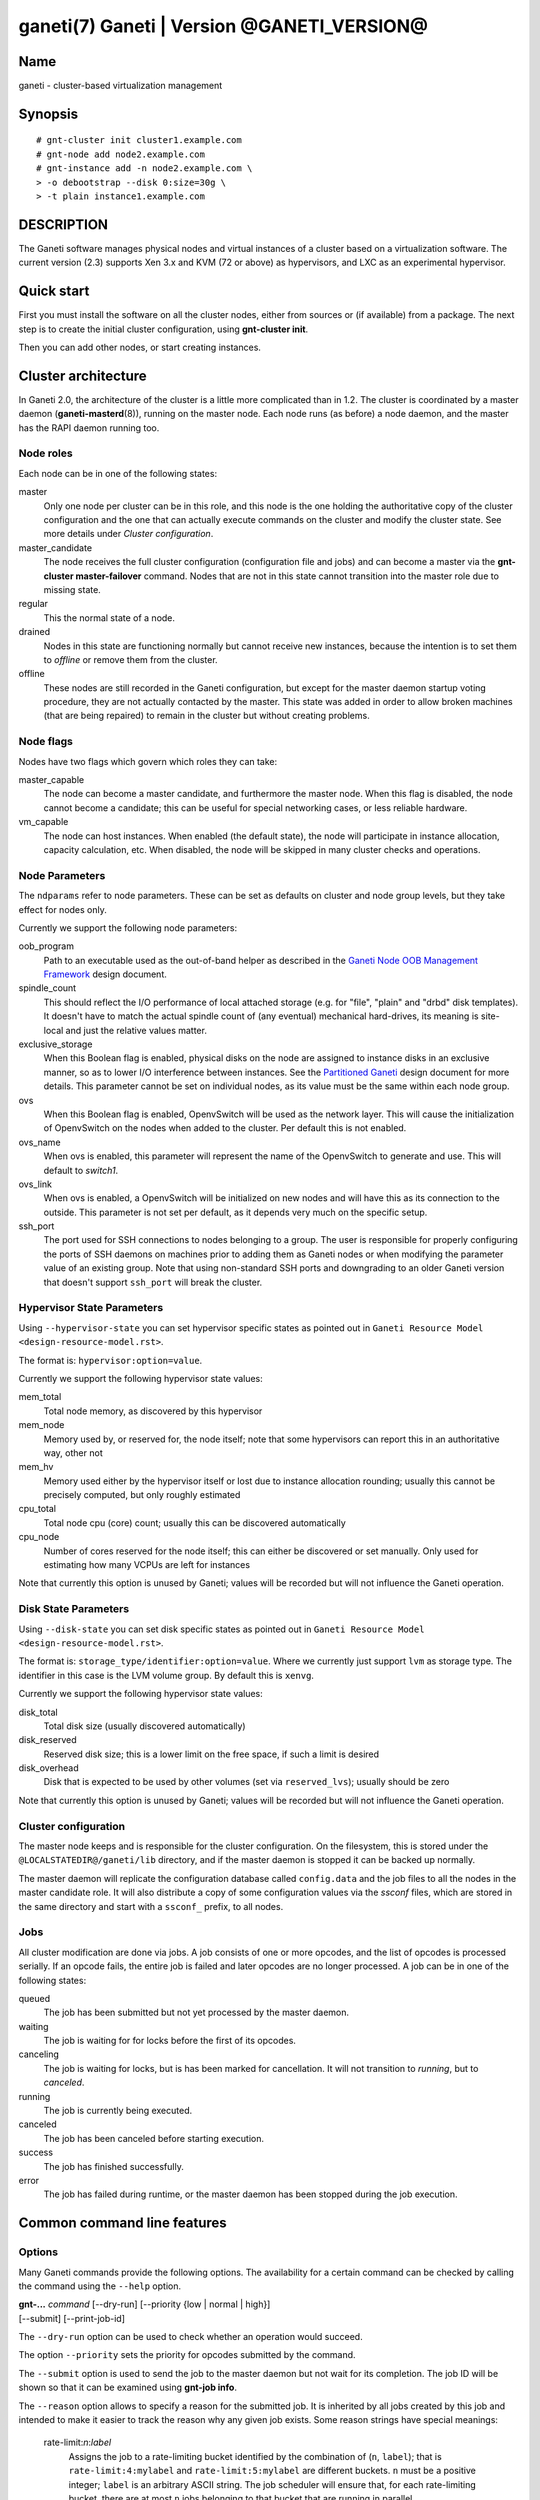 ganeti(7) Ganeti | Version @GANETI_VERSION@
===========================================

Name
----

ganeti - cluster-based virtualization management

Synopsis
--------

::

    # gnt-cluster init cluster1.example.com
    # gnt-node add node2.example.com
    # gnt-instance add -n node2.example.com \
    > -o debootstrap --disk 0:size=30g \
    > -t plain instance1.example.com


DESCRIPTION
-----------

The Ganeti software manages physical nodes and virtual instances of a
cluster based on a virtualization software. The current version (2.3)
supports Xen 3.x and KVM (72 or above) as hypervisors, and LXC as an
experimental hypervisor.

Quick start
-----------

First you must install the software on all the cluster nodes, either
from sources or (if available) from a package. The next step is to
create the initial cluster configuration, using **gnt-cluster init**.

Then you can add other nodes, or start creating instances.

Cluster architecture
--------------------

In Ganeti 2.0, the architecture of the cluster is a little more
complicated than in 1.2. The cluster is coordinated by a master daemon
(**ganeti-masterd**\(8)), running on the master node. Each node runs
(as before) a node daemon, and the master has the RAPI daemon running
too.

Node roles
~~~~~~~~~~

Each node can be in one of the following states:

master
    Only one node per cluster can be in this role, and this node is the
    one holding the authoritative copy of the cluster configuration and
    the one that can actually execute commands on the cluster and
    modify the cluster state. See more details under
    *Cluster configuration*.

master_candidate
    The node receives the full cluster configuration (configuration
    file and jobs) and can become a master via the
    **gnt-cluster master-failover** command. Nodes that are not in this
    state cannot transition into the master role due to missing state.

regular
    This the normal state of a node.

drained
    Nodes in this state are functioning normally but cannot receive
    new instances, because the intention is to set them to *offline*
    or remove them from the cluster.

offline
    These nodes are still recorded in the Ganeti configuration, but
    except for the master daemon startup voting procedure, they are not
    actually contacted by the master. This state was added in order to
    allow broken machines (that are being repaired) to remain in the
    cluster but without creating problems.


Node flags
~~~~~~~~~~

Nodes have two flags which govern which roles they can take:

master_capable
    The node can become a master candidate, and furthermore the master
    node. When this flag is disabled, the node cannot become a
    candidate; this can be useful for special networking cases, or less
    reliable hardware.

vm_capable
    The node can host instances. When enabled (the default state), the
    node will participate in instance allocation, capacity calculation,
    etc. When disabled, the node will be skipped in many cluster checks
    and operations.


Node Parameters
~~~~~~~~~~~~~~~

The ``ndparams`` refer to node parameters. These can be set as defaults
on cluster and node group levels, but they take effect for nodes only.

Currently we support the following node parameters:

oob_program
    Path to an executable used as the out-of-band helper as described in
    the `Ganeti Node OOB Management Framework <design-oob.rst>`_ design
    document.

spindle_count
    This should reflect the I/O performance of local attached storage
    (e.g. for "file", "plain" and "drbd" disk templates). It doesn't
    have to match the actual spindle count of (any eventual) mechanical
    hard-drives, its meaning is site-local and just the relative values
    matter.

exclusive_storage
    When this Boolean flag is enabled, physical disks on the node are
    assigned to instance disks in an exclusive manner, so as to lower I/O
    interference between instances. See the `Partitioned Ganeti
    <design-partitioned.rst>`_ design document for more details. This
    parameter cannot be set on individual nodes, as its value must be
    the same within each node group.

ovs
    When this Boolean flag is enabled, OpenvSwitch will be used as the
    network layer. This will cause the initialization of OpenvSwitch on
    the nodes when added to the cluster. Per default this is not enabled.

ovs_name
    When ovs is enabled, this parameter will represent the name of the
    OpenvSwitch to generate and use. This will default to `switch1`.

ovs_link
    When ovs is enabled, a OpenvSwitch will be initialized on new nodes
    and will have this as its connection to the outside. This parameter
    is not set per default, as it depends very much on the specific
    setup.

ssh_port
    The port used for SSH connections to nodes belonging to a group. The user
    is responsible for properly configuring the ports of SSH daemons on
    machines prior to adding them as Ganeti nodes or when modifying the
    parameter value of an existing group. Note that using non-standard SSH
    ports and downgrading to an older Ganeti version that doesn't support
    ``ssh_port`` will break the cluster.


Hypervisor State Parameters
~~~~~~~~~~~~~~~~~~~~~~~~~~~

Using ``--hypervisor-state`` you can set hypervisor specific states as
pointed out in ``Ganeti Resource Model <design-resource-model.rst>``.

The format is: ``hypervisor:option=value``.

Currently we support the following hypervisor state values:

mem_total
  Total node memory, as discovered by this hypervisor
mem_node
  Memory used by, or reserved for, the node itself; note that some
  hypervisors can report this in an authoritative way, other not
mem_hv
  Memory used either by the hypervisor itself or lost due to instance
  allocation rounding; usually this cannot be precisely computed, but
  only roughly estimated
cpu_total
  Total node cpu (core) count; usually this can be discovered
  automatically
cpu_node
  Number of cores reserved for the node itself; this can either be
  discovered or set manually. Only used for estimating how many VCPUs
  are left for instances

Note that currently this option is unused by Ganeti; values will be
recorded but will not influence the Ganeti operation.


Disk State Parameters
~~~~~~~~~~~~~~~~~~~~~

Using ``--disk-state`` you can set disk specific states as pointed out
in ``Ganeti Resource Model <design-resource-model.rst>``.

The format is: ``storage_type/identifier:option=value``. Where we
currently just support ``lvm`` as storage type. The identifier in this
case is the LVM volume group. By default this is ``xenvg``.

Currently we support the following hypervisor state values:

disk_total
  Total disk size (usually discovered automatically)
disk_reserved
  Reserved disk size; this is a lower limit on the free space, if such a
  limit is desired
disk_overhead
  Disk that is expected to be used by other volumes (set via
  ``reserved_lvs``); usually should be zero

Note that currently this option is unused by Ganeti; values will be
recorded but will not influence the Ganeti operation.


Cluster configuration
~~~~~~~~~~~~~~~~~~~~~

The master node keeps and is responsible for the cluster
configuration. On the filesystem, this is stored under the
``@LOCALSTATEDIR@/ganeti/lib`` directory, and if the master daemon is
stopped it can be backed up normally.

The master daemon will replicate the configuration database called
``config.data`` and the job files to all the nodes in the master
candidate role. It will also distribute a copy of some configuration
values via the *ssconf* files, which are stored in the same directory
and start with a ``ssconf_`` prefix, to all nodes.

Jobs
~~~~

All cluster modification are done via jobs. A job consists of one
or more opcodes, and the list of opcodes is processed serially. If
an opcode fails, the entire job is failed and later opcodes are no
longer processed. A job can be in one of the following states:

queued
    The job has been submitted but not yet processed by the master
    daemon.

waiting
    The job is waiting for for locks before the first of its opcodes.

canceling
    The job is waiting for locks, but is has been marked for
    cancellation. It will not transition to *running*, but to
    *canceled*.

running
    The job is currently being executed.

canceled
    The job has been canceled before starting execution.

success
    The job has finished successfully.

error
    The job has failed during runtime, or the master daemon has been
    stopped during the job execution.


Common command line features
----------------------------

Options
~~~~~~~

Many Ganeti commands provide the following options. The
availability for a certain command can be checked by calling the
command using the ``--help`` option.

| **gnt-...** *command* [\--dry-run] [\--priority {low | normal | high}]
| [\--submit] [\--print-job-id]

The ``--dry-run`` option can be used to check whether an operation
would succeed.

The option ``--priority`` sets the priority for opcodes submitted
by the command.

The ``--submit`` option is used to send the job to the master daemon but
not wait for its completion. The job ID will be shown so that it can be
examined using **gnt-job info**.

The ``--reason`` option allows to specify a reason for the submitted
job. It is inherited by all jobs created by this job and intended
to make it easier to track the reason why any given job exists.
Some reason strings have special meanings:

  rate-limit:*n*:*label*
      Assigns the job to a rate-limiting bucket identified by the
      combination of (``n``, ``label``); that is ``rate-limit:4:mylabel``
      and ``rate-limit:5:mylabel`` are different buckets.
      ``n`` must be a positive integer; ``label`` is an arbitrary ASCII
      string.
      The job scheduler will ensure that, for each rate-limiting bucket,
      there are at most ``n`` jobs belonging to that bucket that are
      running in parallel.

The special-cases for reason strings above must be given in exactly
the specified format; if they are preceded by other characters
(whitespace included), they become normal reasons and have no special
effect.

The ``--print-job-id`` option makes the command print the job id as first
line on stdout, so that it is easy to parse by other programs.

Defaults
~~~~~~~~

For certain commands you can use environment variables to provide
default command line arguments. Just assign the arguments as a string to
the corresponding environment variable. The format of that variable
name is **binary**_*command*. **binary** is the name of the ``gnt-*``
script all upper case and dashes replaced by underscores, and *command*
is the command invoked on that script.

Currently supported commands are ``gnt-node list``, ``gnt-group list``
and ``gnt-instance list``. So you can configure default command line
flags by setting ``GNT_NODE_LIST``, ``GNT_GROUP_LIST`` and
``GNT_INSTANCE_LIST``.

Debug options
~~~~~~~~~~~~~

If the variable ``FORCE_LUXI_SOCKET`` is set, it will override the
socket used for LUXI connections by command-line tools
(``gnt-*``). This is useful mostly for debugging, and some operations
won't work at all if, for example, you point this variable to the
confd-supplied query socket and try to submit a job.

If the variable is set to the value ``master``, it will connect to the
correct path for the master daemon (even if, for example, split
queries are enabled and this is a query operation). If set to
``query``, it will always (try to) connect to the query socket, even
if split queries are disabled. Otherwise, the value is taken to
represent a filesystem path to the socket to use.

Field formatting
----------------

Multiple ganeti commands use the same framework for tabular listing of
resources (e.g. **gnt-instance list**, **gnt-node list**, **gnt-group
list**, **gnt-debug locks**, etc.). For these commands, special states
are denoted via a special symbol (in terse mode) or a string (in
verbose mode):

\*, (offline)
    The node in question is marked offline, and thus it cannot be
    queried for data. This result is persistent until the node is
    de-offlined.

?, (nodata)
    Ganeti expected to receive an answer from this entity, but the
    cluster RPC call failed and/or we didn't receive a valid answer;
    usually more information is available in the node daemon log (if
    the node is alive) or the master daemon log. This result is
    transient, and re-running command might return a different result.

-, (unavail)
    The respective field doesn't make sense for this entity;
    e.g. querying a down instance for its current memory 'live' usage,
    or querying a non-vm_capable node for disk/memory data. This
    result is persistent, and until the entity state is changed via
    ganeti commands, the result won't change.

??, (unknown)
    This field is not known (note that this is different from entity
    being unknown). Either you have mis-typed the field name, or you
    are using a field that the running Ganeti master daemon doesn't
    know. This result is persistent, re-running the command won't
    change it.

Key-value parameters
~~~~~~~~~~~~~~~~~~~~

Multiple options take parameters that are of the form
``key=value,key=value,...`` or ``category:key=value,...``. Examples
are the hypervisor parameters, backend parameters, etc. For these,
it's possible to use values that contain commas by escaping with via a
backslash (which needs two if not single-quoted, due to shell
behaviour)::

  # gnt-instance modify -H kernel_path=an\\,example instance1
  # gnt-instance modify -H kernel_path='an\,example' instance1

Query filters
~~~~~~~~~~~~~

Most commands listing resources (e.g. instances or nodes) support filtering.
The filter language is similar to Python expressions with some elements from
Perl. The language is not generic. Each condition must consist of a field name
and a value (except for boolean checks), a field can not be compared to another
field. Keywords are case-sensitive.

Examples (see below for syntax details):

- List webservers::

    gnt-instance list --filter 'name =* "web*.example.com"'

- List instances with three or six virtual CPUs and whose primary
  nodes reside in groups starting with the string "rack"::

    gnt-instance list --filter
      '(be/vcpus == 3 or be/vcpus == 6) and pnode.group =~ m/^rack/'

- Nodes hosting primary instances::

    gnt-node list --filter 'pinst_cnt != 0'

- Nodes which aren't master candidates::

    gnt-node list --filter 'not master_candidate'

- Short version for globbing patterns::

    gnt-instance list '*.site1' '*.site2'

Syntax in pseudo-BNF::

  <quoted-string> ::= /* String quoted with single or double quotes,
                         backslash for escaping */

  <integer> ::= /* Number in base-10 positional notation */

  <re> ::= /* Regular expression */

  /*
    Modifier "i": Case-insensitive matching, see
    http://docs.python.org/library/re#re.IGNORECASE

    Modifier "s": Make the "." special character match any character,
    including newline, see http://docs.python.org/library/re#re.DOTALL
  */
  <re-modifiers> ::= /* empty */ | i | s

  <value> ::= <quoted-string> | <integer>

  <condition> ::=
    { /* Value comparison */
      <field> { == | != | < | <= | >= | > } <value>

      /* Collection membership */
      | <value> [ not ] in <field>

      /* Regular expressions (recognized delimiters
         are "/", "#", "^", and "|"; backslash for escaping)
      */
      | <field> { =~ | !~ } m/<re>/<re-modifiers>

      /* Globbing */
      | <field> { =* | !* } <quoted-string>

      /* Boolean */
      | <field>
    }

  <filter> ::=
    { [ not ] <condition> | ( <filter> ) }
    [ { and | or } <filter> ]

Operators:

*==*
  Equality
*!=*
  Inequality
*<*
  Less than
*<=*
  Less than or equal
*>*
  Greater than
*>=*
  Greater than or equal
*=~*
  Pattern match using regular expression
*!~*
  Logically negated from *=~*
*=\**
  Globbing, see **glob**\(7), though only * and ? are supported
*!\**
  Logically negated from *=\**
*in*, *not in*
  Collection membership and negation


Common daemon functionality
---------------------------

All Ganeti daemons re-open the log file(s) when sent a SIGHUP signal.
**logrotate**\(8) can be used to rotate Ganeti's log files.

.. vim: set textwidth=72 :
.. Local Variables:
.. mode: rst
.. fill-column: 72
.. End:
